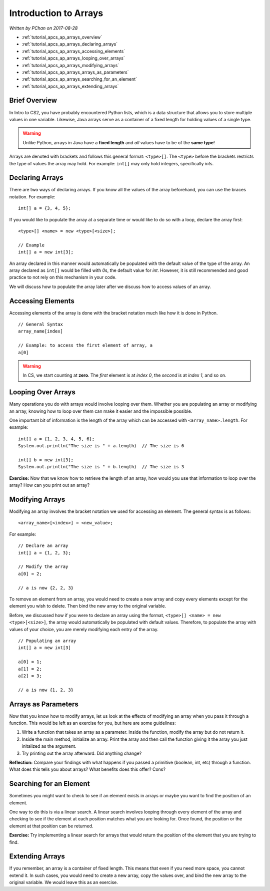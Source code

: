 Introduction to Arrays
======================

*Written by PChan on 2017-08-28*

* :ref:`tutorial_apcs_ap_arrays_overview`
* :ref:`tutorial_apcs_ap_arrays_declaring_arrays`
* :ref:`tutorial_apcs_ap_arrays_accessing_elements`
* :ref:`tutorial_apcs_ap_arrays_looping_over_arrays`
* :ref:`tutorial_apcs_ap_arrays_modifying_arrays`
* :ref:`tutorial_apcs_ap_arrays_arrays_as_parameters`
* :ref:`tutorial_apcs_ap_arrays_searching_for_an_element`
* :ref:`tutorial_apcs_ap_arrays_extending_arrays`

.. highlight:: java

.. _tutorial_apcs_ap_arrays_overview:

Brief Overview
--------------
In Intro to CS2, you have probably encountered Python lists, which is a data structure that allows
you to store multiple values in one variable.  Likewise, Java arrays serve as a container of a fixed
length for holding values of a single type.

.. warning::
   Unlike Python, arrays in Java have a **fixed length** and *all* values have to be of the **same type**!

Arrays are denoted with brackets and follows this general format: ``<type>[]``. The ``<type>``
before the brackets restricts the type of values the array may hold.  For example: ``int[]`` may
only hold integers, specifically *int*\ s.

.. _tutorial_apcs_ap_arrays_declaring_arrays:

Declaring Arrays
----------------
There are two ways of declaring arrays.  If you know all the values of the array beforehand, you can
use the braces notation.  For example:
::

   int[] a = {3, 4, 5};

If you would like to populate the array at a separate time or would like to do so with a loop,
declare the array first:
::

   <type>[] <name> = new <type>[<size>];

   // Example
   int[] a = new int[3];

An array declared in this manner would automatically be populated with the default value of the
type of the array.  An array declared as ``int[]`` would be filled with *0*\ s, the default value
for *int*.  However, it is still recommended and good practice to not rely on this mechanism in
your code.

We will discuss how to populate the array later after we discuss how to access values of an array.

.. _tutorial_apcs_ap_arrays_accessing_elements:

Accessing Elements
------------------
Accessing elements of the array is done with the bracket notation much like how it is done in
Python.
::

   // General Syntax
   array_name[index]

   // Example: to access the first element of array, a
   a[0]

.. warning::
   In CS, we start counting at **zero**.  The *first* element is at *index 0*, the *second* is at *index 1*,
   and so on.

.. _tutorial_apcs_ap_arrays_looping_over_arrays:

Looping Over Arrays
-------------------
Many operations you do with arrays would involve looping over them.  Whether you are populating an
array or modifying an array, knowing how to loop over them can make it easier and the impossible
possible.

One important bit of information is the length of the array which can be accessed with
``<array_name>.length``.  For example:
::

   int[] a = {1, 2, 3, 4, 5, 6};
   System.out.println("The size is " + a.length)  // The size is 6

   int[] b = new int[3];
   System.out.println("The size is " + b.length)  // The size is 3

**Exercise:** Now that we know how to retrieve the length of an array, how would you use that
information to loop over the array?  How can you print out an array?

.. _tutorial_apcs_ap_arrays_modifying_arrays:

Modifying Arrays
----------------
Modifying an array involves the bracket notation we used for accessing an element.  The general
syntax is as follows:
::

   <array_name>[<index>] = <new_value>;

For example:
::

   // Declare an array
   int[] a = {1, 2, 3};

   // Modify the array
   a[0] = 2;

   // a is now {2, 2, 3}

To remove an element from an array, you would need to create a new array and copy every elements
except for the element you wish to delete.  Then bind the new array to the original variable.

Before, we discussed how if you were to declare an array using the format, ``<type>[] <name> =
new <type>[<size>]``, the array would automatically be populated with default values.  Therefore, to
populate the array with values of your choice, you are merely modifying each entry of the array.
::

   // Populating an array
   int[] a = new int[3]

   a[0] = 1;
   a[1] = 2;
   a[2] = 3;

   // a is now {1, 2, 3}

.. _tutorial_apcs_ap_arrays_arrays_as_parameters:

Arrays as Parameters
--------------------
Now that you know how to modify arrays, let us look at the effects of modifying an array when you
pass it through a function.  This would be left as an exercise for you, but here are some
guidelines:

1) Write a function that takes an array as a parameter.  Inside the function, modify the array but
   do not return it.
2) Inside the main method, initialize an array.  Print the array and then call the function giving
   it the array you just initalized as the argument.
3) Try printing out the array afterward.  Did anything change?

**Reflection:** Compare your findings with what happens if you passed a primitive (boolean, int,
etc) through a function.  What does this tells you about arrays?  What benefits does this offer?
Cons?

.. _tutorial_apcs_ap_arrays_searching_for_an_element:

Searching for an Element
------------------------
Sometimes you might want to check to see if an element exists in arrays or maybe you want to find
the position of an element.

One way to do this is via a linear search.  A linear search involves looping through every element
of the array and checking to see if the element at each position matches what you are looking for.
Once found, the position or the element at that position can be returned.

**Exercise:** Try implementing a linear search for arrays that would return the position of the
element that you are trying to find.

.. _tutorial_apcs_ap_arrays_extending_arrays:

Extending Arrays
----------------
If you remember, an array is a container of fixed length.  This means that even if you need more
space, you cannot extend it.  In such cases, you would need to create a new array, copy the values
over, and bind the new array to the original variable.  We would leave this as an exercise.

.. highlight:: python
